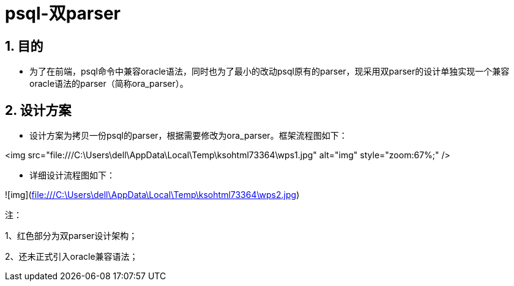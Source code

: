 :sectnums:
:sectnumlevels: 5



= psql-双parser

== 目的

- 为了在前端，psql命令中兼容oracle语法，同时也为了最小的改动psql原有的parser，现采用双parser的设计单独实现一个兼容oracle语法的parser（简称ora_parser）。

== 设计方案

- 设计方案为拷贝一份psql的parser，根据需要修改为ora_parser。框架流程图如下：

 

<img src="file:///C:\Users\dell\AppData\Local\Temp\ksohtml73364\wps1.jpg" alt="img" style="zoom:67%;" /> 

 



- 详细设计流程图如下：

![img](file:///C:\Users\dell\AppData\Local\Temp\ksohtml73364\wps2.jpg) 

 注：

1、红色部分为双parser设计架构；

2、还未正式引入oracle兼容语法；